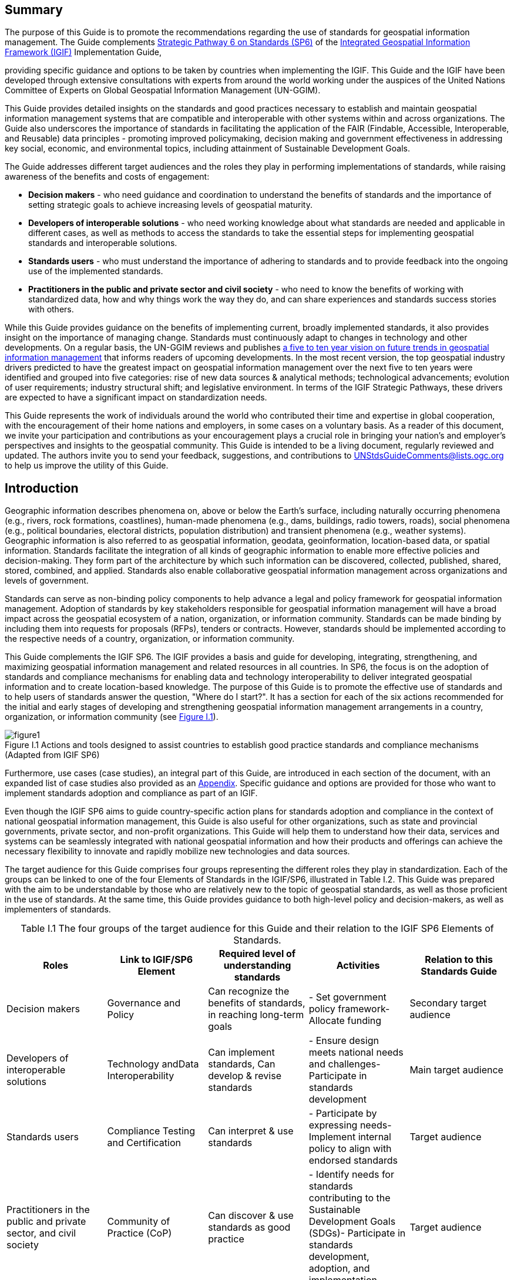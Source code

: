 :!numbered:
== Summary

The purpose of this Guide is to promote the recommendations regarding the use of standards for geospatial information management. The Guide complements http://ggim.un.org/IGIF/part2.cshtml[Strategic Pathway 6 on Standards (SP6)] of the http://ggim.un.org/IGIF/[Integrated Geospatial Information Framework (IGIF)] Implementation Guide,

providing specific guidance and options to be taken by countries when implementing the IGIF. This Guide and the IGIF have been developed through extensive consultations with experts from around the world working under the auspices of the United Nations Committee of Experts on Global Geospatial Information Management (UN-GGIM).

This Guide provides detailed insights on the standards and good practices necessary to establish and maintain geospatial information management systems that are compatible and interoperable with other systems within and across organizations. The Guide also underscores the importance of standards in facilitating the application of the FAIR (Findable, Accessible, Interoperable, and Reusable) data principles - promoting improved policymaking, decision making and government effectiveness in addressing key social, economic, and environmental topics, including attainment of Sustainable Development Goals.

The Guide addresses different target audiences and the roles they play in performing implementations of standards, while raising awareness of the benefits and costs of engagement:

* *Decision makers* - who need guidance and coordination to understand the benefits of standards and the importance of setting strategic goals to achieve increasing levels of geospatial maturity.
* *Developers of interoperable solutions* - who need working knowledge about what standards are needed and applicable in different cases, as well as methods to access the standards to take the essential steps for implementing geospatial standards and interoperable solutions.
* *Standards users* - who must understand the importance of adhering to standards and to provide feedback into the ongoing use of the implemented standards.
* *Practitioners in the public and private sector and civil society* - who need to know the benefits of working with standardized data, how and why things work the way they do, and can share experiences and standards success stories with others.

While this Guide provides guidance on the benefits of implementing current, broadly implemented standards, it also provides insight on the importance of managing change. Standards must continuously adapt to changes in technology and other developments. On a regular basis, the UN-GGIM reviews and publishes https://ggim.un.org/documents/DRAFT_Future_Trends_report_3rd_edition.pdf[a five to ten year vision on future trends in geospatial information management] that informs readers of upcoming developments. In the most recent version, the top geospatial industry drivers predicted to have the greatest impact on geospatial information management over the next five to ten years were identified and grouped into five categories: rise of new data sources & analytical methods; technological advancements; evolution of user requirements; industry structural shift; and legislative environment. In terms of the IGIF Strategic Pathways, these drivers are expected to have a significant impact on standardization needs.

This Guide represents the work of individuals around the world who contributed their time and expertise in global cooperation, with the encouragement of their home nations and employers, in some cases on a voluntary basis. As a reader of this document, we invite your participation and contributions as your encouragement plays a crucial role in bringing your nation's and employer's perspectives and insights to the geospatial community. This Guide is intended to be a living document, regularly reviewed and updated. The authors invite you to send your feedback, suggestions, and contributions to mailto:UNStdsGuideComments@lists.ogc.org[UNStdsGuideComments@lists.ogc.org] to help us improve the utility of this Guide.

== Introduction

Geographic information describes phenomena on, above or below the Earth's surface, including naturally occurring phenomena (e.g., rivers, rock formations, coastlines), human-made phenomena (e.g., dams, buildings, radio towers, roads), social phenomena (e.g., political boundaries, electoral districts, population distribution) and transient phenomena (e.g., weather systems). Geographic information is also referred to as geospatial information, geodata, geoinformation, location-based data, or spatial information. Standards facilitate the integration of all kinds of geographic information to enable more effective policies and decision-making. They form part of the architecture by which such information can be discovered, collected, published, shared, stored, combined, and applied. Standards also enable collaborative geospatial information management across organizations and levels of government.

Standards can serve as non-binding policy components to help advance a legal and policy framework for geospatial information management. Adoption of standards by key stakeholders responsible for geospatial information management will have a broad impact across the geospatial ecosystem of a nation, organization, or information community. Standards can be made binding by including them into requests for proposals (RFPs), tenders or contracts. However, standards should be implemented according to the respective needs of a country, organization, or information community.

This Guide complements the IGIF SP6. The IGIF provides a basis and guide for developing, integrating, strengthening, and maximizing geospatial information management and related resources in all countries. In SP6, the focus is on the adoption of standards and compliance mechanisms for enabling data and technology interoperability to deliver integrated geospatial information and to create location-based knowledge. The purpose of this Guide is to promote the effective use of standards and to help users of standards answer the question, "Where do I start?". It has a section for each of the six actions recommended for the initial and early stages of developing and strengthening geospatial information management arrangements in a country, organization, or information community (see <<figureI1,Figure I.1>>).

[#figureI1]
.Actions and tools designed to assist countries to establish good practice standards and compliance mechanisms (Adapted from IGIF SP6)
image::images/figure1.png[caption='Figure I.{counter:ifigure-num} ']

Furthermore, use cases (case studies), an integral part of this Guide, are introduced in each section of the document, with an expanded list of case studies also provided as an https://docs.google.com/spreadsheets/d/1fr_qnz47EsDbHyaZatwdHS940QBm4b9nXT7erVg1-nk/edit?usp=sharing[Appendix]. Specific guidance and options are provided for those who want to implement standards adoption and compliance as part of an IGIF.

Even though the IGIF SP6 aims to guide country-specific action plans for standards adoption and compliance in the context of national geospatial information management, this Guide is also useful for other organizations, such as state and provincial governments, private sector, and non-profit organizations. This Guide will help them to understand how their data, services and systems can be seamlessly integrated with national geospatial information and how their products and offerings can achieve the necessary flexibility to innovate and rapidly mobilize new technologies and data sources.

The target audience for this Guide comprises four groups representing the different roles they play in standardization. Each of the groups can be linked to one of the four Elements of Standards in the IGIF/SP6, illustrated in Table I.2. This Guide was prepared with the aim to be understandable by those who are relatively new to the topic of geospatial standards, as well as those proficient in the use of standards. At the same time, this Guide provides guidance to both high-level policy and decision-makers, as well as implementers of standards.

[caption="Table I.{counter:itable-num} "]
.The four groups of the target audience for this Guide and their relation to the IGIF SP6 Elements of Standards.
[options="header"]
|===
h| *Roles* h| *Link to IGIF/SP6 Element* h| *Required level of understanding standards* h| *Activities* h| *Relation to this Standards Guide*
| Decision makers | Governance and Policy | Can recognize the benefits of standards, in reaching long-term goals | - Set government policy framework- Allocate funding | Secondary target audience
| Developers of interoperable solutions | Technology andData Interoperability | Can implement standards, Can develop & revise standards | - Ensure design meets national needs and challenges- Participate in standards development | Main target audience
| Standards users | Compliance Testing and Certification | Can interpret & use standards | - Participate by expressing needs- Implement internal policy to align with endorsed standards | Target audience
| Practitioners in the public and private sector, and civil society | Community of Practice (CoP) | Can discover & use standards as good practice | - Identify needs for standards contributing to the Sustainable Development Goals (SDGs)- Participate in standards development, adoption, and implementation | Target audience
|===

*Decision makers* are responsible for the governance framework and policy environment that support standards adoption and compliance. They also provide the resources and allocate funding. Decision makers therefore want to understand how the benefits of standards adoption and compliance can be maximized to achieve their strategic goals. This Guide provides examples from a number of countries, information communities or organizations; guidance on how to develop a common framework of national data and technology standards; and guidance on how national requirements can be represented and addressed in the activities of international Standards Development Organizations (SDO). Decision makers can use these examples to guide action plans for achieving optimal outcomes and benefits. After reading the respective section in the Guide, a decision maker will be able to:

* Direction setting: Understand the benefits of standards and the importance of setting strategic goals to achieve increasing levels of geospatial maturity.
* Understanding needs: Understand which standards are available to assess and address an organization's needs based on geospatial maturity level or tier.
* Planning for change: Understand how other nations or organizations have implemented and used standards to meet their needs.
* Taking action: Understand the level of maturity of the nation and/or organization and thereby the level of complexity and the potential work that needs to be done during the implementation phase.
* Ongoing management: Authorize and resource a standards maintenance process essential for maintaining an effective national geospatial information management and sharing environment.
* Achieving outcomes: Understand the importance of how standards will improve sharing and use of geospatial information and optimize geospatial information management

*Developers of interoperable solutions* are the primary target audience for this Guide. They develop and implement technologies so that different systems and diverse data types can work together seamlessly. They may also be involved in the development of standards or profiles that meet the specific needs of their countries or organizations. This Guide provides them with information about the different types of standards, how they facilitate interoperability, how to access standards and how they have been implemented in other countries, information communities and organizations. Developers of interoperable solutions can use this Guide to plan and design their own implementation or development of standards to ensure that they meet the needs and address the challenges of their countries or organizations. After reading the respective section in this Guide, a developer of interoperability will be able to:

* Direction setting: Identify the types of standards required for increasing levels of capability and scale of collaboration and understand the role of SDOs and how to participate in standards development.
* Understanding needs: Understand which standards are available to assess and address an organization's needs based on geospatial maturity level or tier, and understand how standards are evolving along with changing needs and technologies.
* Planning for change: Understand the importance of considering and implementing standards as part of the systems development lifecycle, and the importance of contributing to and providing feedback to the development of standards through direct participation and provision of feedback.
* Taking action: Understand details about what standards are needed and applicable in different cases, how to access the standards, and how to take the essential steps to implement those standards.
* Ongoing management: Understand how to remain current with advancements in standards through periodic review with standards bodies and communities of practice.
* Achieving outcomes: Understand use cases to apply rapid mobilization of new sources of data and technologies and avoid lock-in to specific technology providers.

*Standards users* evaluate and select standards or standards-based products for implementation in their countries or organizations, with the goal of achieving national or organizational goals. They need to understand how a standard achieves interoperability and whether a standards-based product complies and/or is certified to comply with a standard. They want to know the standardization target for a specific standard (e.g., web service or metadata) and the kind of interoperability that can be achieved (e.g., system, structural, syntactic, or semantic). This Guide provides them with information about the different types of standards, how they facilitate interoperability and how compliance to standards is tested and certified. The Guide helps to inform the evaluation approach followed by a standards user to make sure that selected standards or standards-based products meet the needs and address the challenges of their countries, organizations, or information communities. Each section provides standards users with specific insight into an effective implementation strategy:

* Direction Setting: Understand the different types of standards and how they contribute to interoperability and generate benefits.
* Understanding Needs: Understand which standards are available to assess and address an organization's needs based on geospatial maturity level or tier, and understanding how standards are evolving along with changing needs and technologies.
* Planning for change: Understand the types of business needs that may be supported through the implementation of standards, advocating for the adoption of standards to facilitate interoperability and other efficiencies, and understand the importance of considering and implementing standards as part of the systems development lifecycle, and the importance of contributing to and providing feedback to the development of standards through direct participation and provision of feedback.
* Taking action: Match the standards required to fulfill their needs to a given maturity level.
* Ongoing management: Discuss, identify, and submit requirements for standards to address interoperability issues through standards bodies at the organizational, national, and international levels.
* Achieving outcomes: Understand requirements for improved uptake of geospatial information across government and with the private sector and citizens; and creating efficiencies in geospatial data production and lifecycle management; saving effort, time, and cost in reusing and repurposing data.

*Practitioners* in the public and private sector and civil society are often represented in different communities of practice*,* groups of people with a shared interest in standards who actively participate in the development, adoption, implementation and/or use of standards. A community realizes the benefits of standards and interoperability by sharing and leveraging proven standards-based good practices and training material specific to their community's needs. A Community of Practice (CoP) can also provide commonality across diverse uses and levels of operation, and help promote consistent, sharable training and educational programs. This Guide provides communities of practice with an overview of standards and standardization and suggests domain and technology trends expected to be standardized in the future. CoPs can use this Guide to inform and plan contributions to standards development, adoption and implementation of standards, and development of training material and educational programs. It can also serve to identify a community's standardization needs that are not yet addressed. After reading the respective section in this Guide, members of a CoP will be able to:

* Direction setting: Understand the different types of standards and how they contribute to interoperability and generate benefits.
* Understanding needs: Understand which standards are available to assess and address an organization's needs based on geospatial maturity level or tier.
* Planning for change: Understand how they can play a role in the identification of opportunities for standardization in the context of their domain, act as advocates to engage related communities of practice to facilitate alignment and interoperability at various levels.
* Taking action: Understand the standards and provide feedback into the ongoing development of the implemented standards.
* Ongoing management: Understand how they can share experiences and standards success stories with others.
* Achieving outcomes: Understand the benefit realization and compliance of standards with the development of indicators to assess, monitor and evaluate as part of an internal/external auditing exercise.
